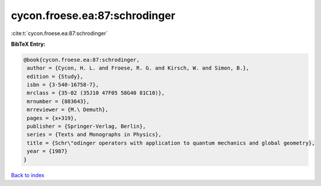 cycon.froese.ea:87:schrodinger
==============================

:cite:t:`cycon.froese.ea:87:schrodinger`

**BibTeX Entry:**

.. code-block:: bibtex

   @book{cycon.froese.ea:87:schrodinger,
    author = {Cycon, H. L. and Froese, R. G. and Kirsch, W. and Simon, B.},
    edition = {Study},
    isbn = {3-540-16758-7},
    mrclass = {35-02 (35J10 47F05 58G40 81C10)},
    mrnumber = {883643},
    mrreviewer = {M.\ Demuth},
    pages = {x+319},
    publisher = {Springer-Verlag, Berlin},
    series = {Texts and Monographs in Physics},
    title = {Schr\"odinger operators with application to quantum mechanics and global geometry},
    year = {1987}
   }

`Back to index <../By-Cite-Keys.html>`_
